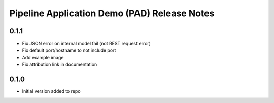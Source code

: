 .. ===============LICENSE_START=======================================================
.. Acumos CC-BY-4.0
.. ===================================================================================
.. Copyright (C) 2017-2019 AT&T Intellectual Property & Tech Mahindra. All rights reserved.
.. ===================================================================================
.. This Acumos documentation file is distributed by AT&T and Tech Mahindra
.. under the Creative Commons Attribution 4.0 International License (the "License");
.. you may not use this file except in compliance with the License.
.. You may obtain a copy of the License at
..
..      http://creativecommons.org/licenses/by/4.0
..
.. This file is distributed on an "AS IS" BASIS,
.. WITHOUT WARRANTIES OR CONDITIONS OF ANY KIND, either express or implied.
.. See the License for the specific language governing permissions and
.. limitations under the License.
.. ===============LICENSE_END=========================================================


.. _pad_release_notes:

=============================================
Pipeline Application Demo (PAD) Release Notes
=============================================

0.1.1
=====

-  Fix JSON error on internal model fail (not REST request error)
-  Fix default port/hostname to not include port
-  Add example image
-  Fix attribution link in documentation


0.1.0
=====

-  Initial version added to repo

